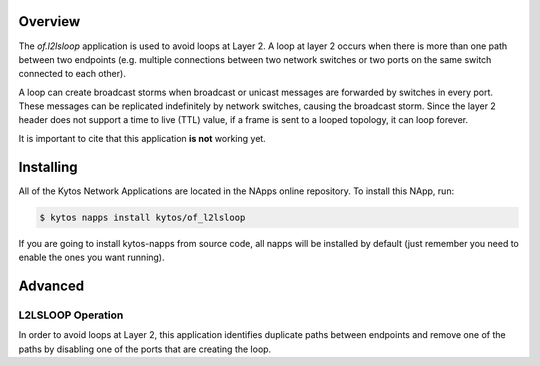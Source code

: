 Overview
========

The *of.l2lsloop* application is used to avoid loops at Layer 2. A loop
at layer 2 occurs when there is more than one path between two endpoints
(e.g. multiple connections between two network switches or two ports on
the same switch connected to each other).

A loop can create broadcast storms when broadcast or unicast messages
are forwarded by switches in every port. These messages can be
replicated indefinitely by network switches, causing the broadcast
storm. Since the layer 2 header does not support a time to live (TTL)
value, if a frame is sent to a looped topology, it can loop forever.

It is important to cite that this application **is not** working yet.

Installing
==========

All of the Kytos Network Applications are located in the NApps online repository.
To install this NApp, run:

.. code:: shell

   $ kytos napps install kytos/of_l2lsloop

If you are going to install kytos-napps from source code, all napps will be
installed by default (just remember you need to enable the ones you want
running).

Advanced
========

L2LSLOOP Operation
------------------

In order to avoid loops at Layer 2, this application identifies duplicate
paths between endpoints and remove one of the paths by disabling one of
the ports that are creating the loop.
